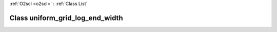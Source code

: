 :ref:`O2scl <o2scl>` : :ref:`Class List`

.. _uniform_grid_log_end_width:

Class uniform_grid_log_end_width
================================

.. doxygenclass:: o2scl::uniform_grid_log_end_width
